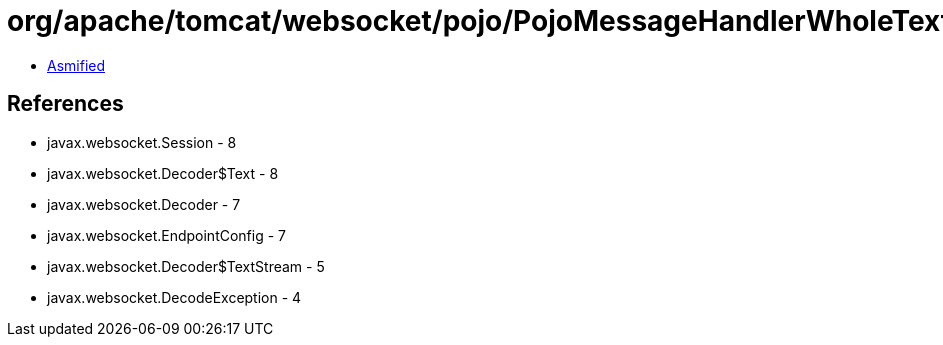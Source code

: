= org/apache/tomcat/websocket/pojo/PojoMessageHandlerWholeText.class

 - link:PojoMessageHandlerWholeText-asmified.java[Asmified]

== References

 - javax.websocket.Session - 8
 - javax.websocket.Decoder$Text - 8
 - javax.websocket.Decoder - 7
 - javax.websocket.EndpointConfig - 7
 - javax.websocket.Decoder$TextStream - 5
 - javax.websocket.DecodeException - 4
